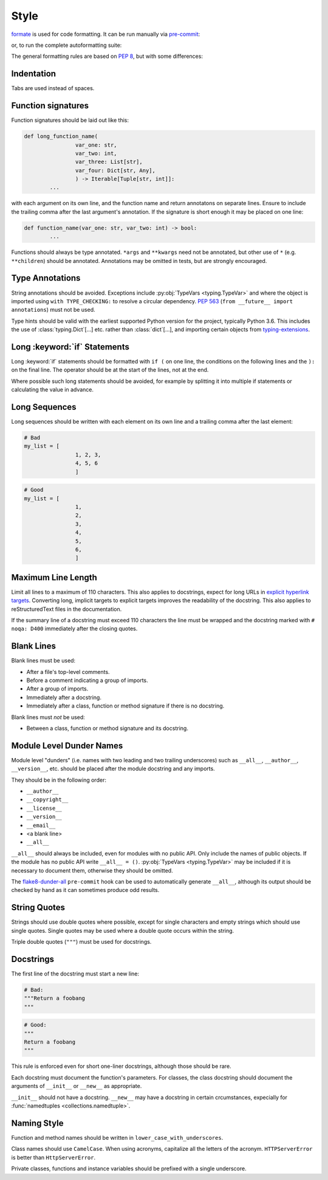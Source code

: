 ===========
Style
===========

`formate <https://formate.readthedocs.io>`_ is used for code formatting.
It can be run manually via `pre-commit`_:

.. prompt:: bash

	pre-commit run formate -a


or, to run the complete autoformatting suite:

.. prompt:: bash

	pre-commit run -a


The general formatting rules are based on :pep:`8`, but with some differences:

.. _pre-commit: https://pre-commit.com/

Indentation
------------

Tabs are used instead of spaces.

Function signatures
-----------------------

Function signatures should be laid out like this:

.. code-block:: python3

	def long_function_name(
			var_one: str,
			var_two: int,
			var_three: List[str],
			var_four: Dict[str, Any],
			) -> Iterable[Tuple[str, int]]:
		...

with each argument on its own line, and the function name and return annotatons on separate lines.
Ensure to include the trailing comma after the last argument's annotation.
If the signature is short enough it may be placed on one line:

.. code-block:: python3

	def function_name(var_one: str, var_two: int) -> bool:
		...

Functions should always be type annotated. ``*args`` and ``**kwargs`` need not be annotated, but other use of ``*`` (e.g. ``**children``) should be annotated.
Annotations may be omitted in tests, but are strongly encouraged.

Type Annotations
------------------

String annotations should be avoided.
Exceptions include :py:obj:`TypeVars <typing.TypeVar>` and where the object is imported using ``with TYPE_CHECKING:`` to resolve a circular dependency.
:pep:`563` (``from __future__ import annotations``) must not be used.

Type hints should be valid with the earliest supported Python version for the project, typically Python 3.6.
This includes the use of :class:`typing.Dict`\[...] etc. rather than :class:`dict`\[...], and importing certain objects from `typing-extensions`_.

.. _typing-extensions: https://pypi.org/project/typing-extensions/


Long :keyword:`if` Statements
-------------------------------

Long :keyword:`if` statements should be formatted with ``if (`` on one line, the conditions on the following lines and the ``):`` on the final line.
The operator should be at the start of the lines, not at the end.

Where possible such long statements should be avoided,
for example by splitting it into multiple if statements
or calculating the value in advance.


Long Sequences
------------------

Long sequences should be written with each element on its own line and a trailing comma after the last element:

.. code-block:: python3

	# Bad
	my_list = [
			1, 2, 3,
			4, 5, 6
			]

.. code-block:: python

	# Good
	my_list = [
			1,
			2,
			3,
			4,
			5,
			6,
			]


Maximum Line Length
-----------------------

Limit all lines to a maximum of 110 characters.
This also applies to docstrings, expect for long URLs in `explicit hyperlink targets`_.
Converting long, implicit targets to explicit targets improves the readability of the docstring.
This also applies to reStructuredText files in the documentation.

If the summary line of a docstring must exceed 110 characters the line must be wrapped and the docstring marked with ``# noqa: D400`` immediately after the closing quotes.

.. _explicit hyperlink targets: https://docutils.sourceforge.io/docs/ref/rst/restructuredtext.html#hyperlink-targets

Blank Lines
--------------

Blank lines must be used:

* After a file's top-level comments.
* Before a comment indicating a group of imports.
* After a group of imports.
* Immediately after a docstring.
* Immediately after a class, function or method signature if there is no docstring.

Blank lines must *not* be used:

* Between a class, function or method signature and its docstring.


Module Level Dunder Names
---------------------------

Module level "dunders" (i.e. names with two leading and two trailing underscores) such as ``__all__``, ``__author__``, ``__version__``, etc. should be placed after the module docstring and any imports.

They should be in the following order:

* ``__author__``
* ``__copyright__``
* ``__license__``
* ``__version__``
* ``__email__``
* <a blank line>
* ``__all__``

``__all__`` should always be included, even for modules with no public API.
Only include the names of public objects.
If the module has no public API write ``__all__ = ()``.
:py:obj:`TypeVars <typing.TypeVar>` may be included if it is necessary to document them, otherwise they should be omitted.

The `flake8-dunder-all`_ ``pre-commit`` hook can be used to automatically generate ``__all__``, although its output should be checked by hand as it can sometimes produce odd results.

.. _flake8-dunder-all: https://flake8-dunder-all.readthedocs.io/en/latest/

String Quotes
-----------------

Strings should use double quotes where possible, except for single characters and empty strings which should use single quotes.
Single quotes may be used where a double quote occurs within the string.

Triple double quotes (``"""``) must be used for docstrings.

Docstrings
-----------

The first line of the docstring must start a new line:

.. code-block:: python3

	# Bad:
	"""Return a foobang
	"""

.. code-block:: python

	# Good:
	"""
	Return a foobang
	"""

This rule is enforced even for short one-liner docstrings,
although those should be rare.

Each docstring must document the function's parameters.
For classes, the class docstring should document the arguments of ``__init__`` or ``__new__`` as appropriate.

``__init__`` should not have a docstring.
``__new__`` may have a docstring in certain crcumstances, expecially for :func:`namedtuples <collections.namedtuple>`.


Naming Style
--------------

Function and method names should be written in ``lower_case_with_underscores``.

Class names should use ``CamelCase``.
When using acronyms, capitalize all the letters of the acronym.
``HTTPServerError`` is better than ``HttpServerError``.

Private classes, functions and instance variables should be prefixed with a single underscore.
